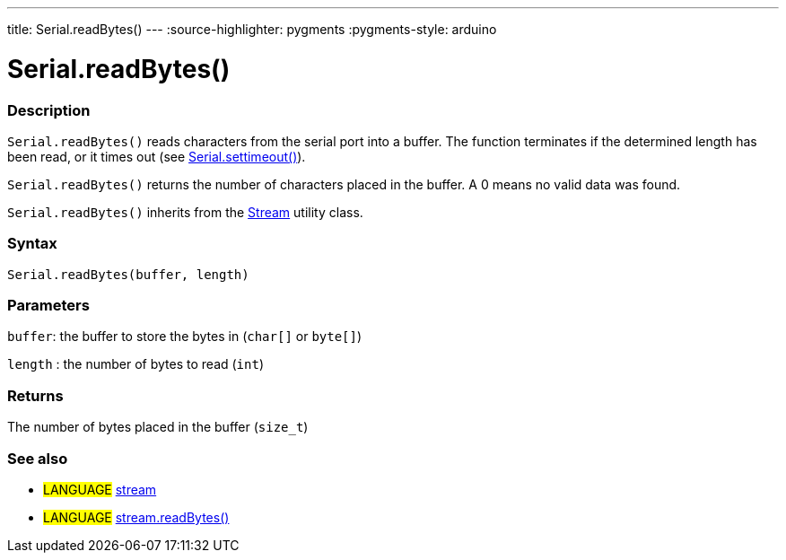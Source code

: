 ---
title: Serial.readBytes()
---
:source-highlighter: pygments
:pygments-style: arduino



= Serial.readBytes()


// OVERVIEW SECTION STARTS
[#overview]
--

[float]
=== Description
`Serial.readBytes()` reads characters from the serial port into a buffer. The function terminates if the determined length has been read, or it times out (see link:../settimeout[Serial.settimeout()]).

`Serial.readBytes()` returns the number of characters placed in the buffer. A 0 means no valid data was found.

`Serial.readBytes()` inherits from the link:../../stream[Stream] utility class.
[%hardbreaks]


[float]
=== Syntax
`Serial.readBytes(buffer, length)`


[float]
=== Parameters
`buffer`: the buffer to store the bytes in (`char[]` or `byte[]`)

`length` : the number of bytes to read (`int`)

[float]
=== Returns
The number of bytes placed in the buffer (`size_t`)

--
// OVERVIEW SECTION ENDS


// SEE ALSO SECTION
[#see_also]
--

[float]
=== See also

[role="language"]
* #LANGUAGE# link:../../stream[stream]
* #LANGUAGE# link:../../stream/streamreadbytes[stream.readBytes()]

--
// SEE ALSO SECTION ENDS
